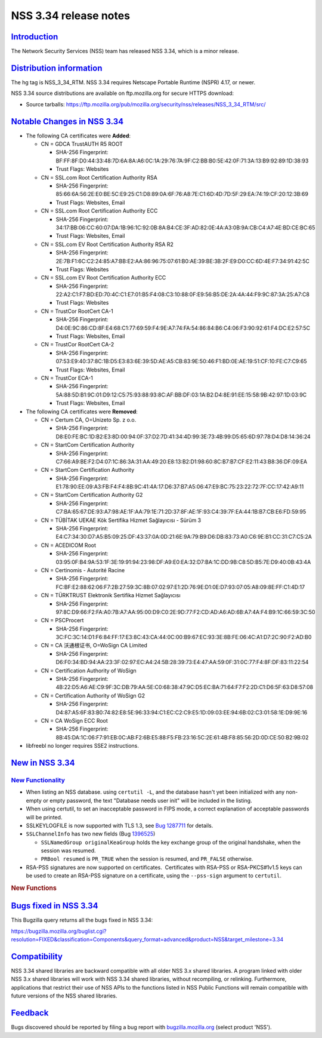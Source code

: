 .. _mozilla_projects_nss_nss_3_34_release_notes:

NSS 3.34 release notes
======================

`Introduction <#introduction>`__
--------------------------------

.. container::

   The Network Security Services (NSS) team has released NSS 3.34, which is a minor release.

.. _distribution_information:

`Distribution information <#distribution_information>`__
--------------------------------------------------------

.. container::

   The hg tag is NSS_3_34_RTM. NSS 3.34 requires Netscape Portable Runtime (NSPR) 4.17, or newer.

   NSS 3.34 source distributions are available on ftp.mozilla.org for secure HTTPS download:

   -  Source tarballs:
      https://ftp.mozilla.org/pub/mozilla.org/security/nss/releases/NSS_3_34_RTM/src/

.. _notable_changes_in_nss_3.34:

`Notable Changes in NSS 3.34 <#notable_changes_in_nss_3.34>`__
--------------------------------------------------------------

.. container::

   -  The following CA certificates were **Added**:

      -  CN = GDCA TrustAUTH R5 ROOT

         -  SHA-256 Fingerprint:
            BF:FF:8F:D0:44:33:48:7D:6A:8A:A6:0C:1A:29:76:7A:9F:C2:BB:B0:5E:42:0F:71:3A:13:B9:92:89:1D:38:93
         -  Trust Flags: Websites

      -  CN = SSL.com Root Certification Authority RSA

         -  SHA-256 Fingerprint:
            85:66:6A:56:2E:E0:BE:5C:E9:25:C1:D8:89:0A:6F:76:A8:7E:C1:6D:4D:7D:5F:29:EA:74:19:CF:20:12:3B:69
         -  Trust Flags: Websites, Email

      -  CN = SSL.com Root Certification Authority ECC

         -  SHA-256 Fingerprint:
            34:17:BB:06:CC:60:07:DA:1B:96:1C:92:0B:8A:B4:CE:3F:AD:82:0E:4A:A3:0B:9A:CB:C4:A7:4E:BD:CE:BC:65
         -  Trust Flags: Websites, Email

      -  CN = SSL.com EV Root Certification Authority RSA R2

         -  SHA-256 Fingerprint:
            2E:7B:F1:6C:C2:24:85:A7:BB:E2:AA:86:96:75:07:61:B0:AE:39:BE:3B:2F:E9:D0:CC:6D:4E:F7:34:91:42:5C
         -  Trust Flags: Websites

      -  CN = SSL.com EV Root Certification Authority ECC

         -  SHA-256 Fingerprint:
            22:A2:C1:F7:BD:ED:70:4C:C1:E7:01:B5:F4:08:C3:10:88:0F:E9:56:B5:DE:2A:4A:44:F9:9C:87:3A:25:A7:C8
         -  Trust Flags: Websites

      -  CN = TrustCor RootCert CA-1

         -  SHA-256 Fingerprint:
            D4:0E:9C:86:CD:8F:E4:68:C1:77:69:59:F4:9E:A7:74:FA:54:86:84:B6:C4:06:F3:90:92:61:F4:DC:E2:57:5C
         -  Trust Flags: Websites, Email

      -  CN = TrustCor RootCert CA-2

         -  SHA-256 Fingerprint:
            07:53:E9:40:37:8C:1B:D5:E3:83:6E:39:5D:AE:A5:CB:83:9E:50:46:F1:BD:0E:AE:19:51:CF:10:FE:C7:C9:65
         -  Trust Flags: Websites, Email

      -  CN = TrustCor ECA-1

         -  SHA-256 Fingerprint:
            5A:88:5D:B1:9C:01:D9:12:C5:75:93:88:93:8C:AF:BB:DF:03:1A:B2:D4:8E:91:EE:15:58:9B:42:97:1D:03:9C
         -  Trust Flags: Websites, Email

   -  The following CA certificates were **Removed**:

      -  CN = Certum CA, O=Unizeto Sp. z o.o.

         -  SHA-256 Fingerprint:
            D8:E0:FE:BC:1D:B2:E3:8D:00:94:0F:37:D2:7D:41:34:4D:99:3E:73:4B:99:D5:65:6D:97:78:D4:D8:14:36:24

      -  CN = StartCom Certification Authority

         -  SHA-256 Fingerprint:
            C7:66:A9:BE:F2:D4:07:1C:86:3A:31:AA:49:20:E8:13:B2:D1:98:60:8C:B7:B7:CF:E2:11:43:B8:36:DF:09:EA

      -  CN = StartCom Certification Authority

         -  SHA-256 Fingerprint:
            E1:78:90:EE:09:A3:FB:F4:F4:8B:9C:41:4A:17:D6:37:B7:A5:06:47:E9:BC:75:23:22:72:7F:CC:17:42:A9:11

      -  CN = StartCom Certification Authority G2

         -  SHA-256 Fingerprint:
            C7:BA:65:67:DE:93:A7:98:AE:1F:AA:79:1E:71:2D:37:8F:AE:1F:93:C4:39:7F:EA:44:1B:B7:CB:E6:FD:59:95

      -  CN = TÜBİTAK UEKAE Kök Sertifika Hizmet Sağlayıcısı - Sürüm 3

         -  SHA-256 Fingerprint:
            E4:C7:34:30:D7:A5:B5:09:25:DF:43:37:0A:0D:21:6E:9A:79:B9:D6:DB:83:73:A0:C6:9E:B1:CC:31:C7:C5:2A

      -  CN = ACEDICOM Root

         -  SHA-256 Fingerprint:
            03:95:0F:B4:9A:53:1F:3E:19:91:94:23:98:DF:A9:E0:EA:32:D7:BA:1C:DD:9B:C8:5D:B5:7E:D9:40:0B:43:4A

      -  CN = Certinomis - Autorité Racine

         -  SHA-256 Fingerprint:
            FC:BF:E2:88:62:06:F7:2B:27:59:3C:8B:07:02:97:E1:2D:76:9E:D1:0E:D7:93:07:05:A8:09:8E:FF:C1:4D:17

      -  CN = TÜRKTRUST Elektronik Sertifika Hizmet Sağlayıcısı

         -  SHA-256 Fingerprint:
            97:8C:D9:66:F2:FA:A0:7B:A7:AA:95:00:D9:C0:2E:9D:77:F2:CD:AD:A6:AD:6B:A7:4A:F4:B9:1C:66:59:3C:50

      -  CN = PSCProcert

         -  SHA-256 Fingerprint:
            3C:FC:3C:14:D1:F6:84:FF:17:E3:8C:43:CA:44:0C:00:B9:67:EC:93:3E:8B:FE:06:4C:A1:D7:2C:90:F2:AD:B0

      -  CN = CA 沃通根证书, O=WoSign CA Limited

         -  SHA-256 Fingerprint:
            D6:F0:34:BD:94:AA:23:3F:02:97:EC:A4:24:5B:28:39:73:E4:47:AA:59:0F:31:0C:77:F4:8F:DF:83:11:22:54

      -  CN = Certification Authority of WoSign

         -  SHA-256 Fingerprint:
            4B:22:D5:A6:AE:C9:9F:3C:DB:79:AA:5E:C0:68:38:47:9C:D5:EC:BA:71:64:F7:F2:2D:C1:D6:5F:63:D8:57:08

      -  CN = Certification Authority of WoSign G2

         -  SHA-256 Fingerprint:
            D4:87:A5:6F:83:B0:74:82:E8:5E:96:33:94:C1:EC:C2:C9:E5:1D:09:03:EE:94:6B:02:C3:01:58:1E:D9:9E:16

      -  CN = CA WoSign ECC Root

         -  SHA-256 Fingerprint:
            8B:45:DA:1C:06:F7:91:EB:0C:AB:F2:6B:E5:88:F5:FB:23:16:5C:2E:61:4B:F8:85:56:2D:0D:CE:50:B2:9B:02

   -  libfreebl no longer requires SSE2 instructions.

.. _new_in_nss_3.34:

`New in NSS 3.34 <#new_in_nss_3.34>`__
--------------------------------------

.. container::

.. _new_functionality:

`New Functionality <#new_functionality>`__
~~~~~~~~~~~~~~~~~~~~~~~~~~~~~~~~~~~~~~~~~~

.. container::

   -  When listing an NSS database. using ``certutil -L``, and the database hasn't yet been
      initialized with any non-empty or empty password, the text "Database needs user init" will be
      included in the listing.
   -  When using certutil, to set an inacceptable password in FIPS mode, a correct explanation of
      acceptable passwords will be printed.
   -  SSLKEYLOGFILE is now supported with TLS 1.3, see `Bug
      1287711 <https://bugzilla.mozilla.org/show_bug.cgi?id=1287711>`__ for details.
   -  ``SSLChannelInfo`` has two new fields (Bug
      `1396525 <https://bugzilla.mozilla.org/show_bug.cgi?id=1396525>`__)

      -  ``SSLNamedGroup originalKeaGroup`` holds the key exchange group of the original handshake,
         when the session was resumed.
      -  ``PRBool resumed`` is ``PR_TRUE`` when the session is resumed, and ``PR_FALSE`` otherwise.

   -  RSA-PSS signatures are now supported on certificates.  Certificates with RSA-PSS or
      RSA-PKCS#1v1.5 keys can be used to create an RSA-PSS signature on a certificate, using the
      ``--pss-sign`` argument to ``certutil``.

   .. rubric:: New Functions
      :name: new_functions

.. _bugs_fixed_in_nss_3.34:

`Bugs fixed in NSS 3.34 <#bugs_fixed_in_nss_3.34>`__
----------------------------------------------------

.. container::

   This Bugzilla query returns all the bugs fixed in NSS 3.34:

   https://bugzilla.mozilla.org/buglist.cgi?resolution=FIXED&classification=Components&query_format=advanced&product=NSS&target_milestone=3.34

`Compatibility <#compatibility>`__
----------------------------------

.. container::

   NSS 3.34 shared libraries are backward compatible with all older NSS 3.x shared libraries. A
   program linked with older NSS 3.x shared libraries will work with NSS 3.34 shared libraries,
   without recompiling, or relinking. Furthermore, applications that restrict their use of NSS APIs
   to the functions listed in NSS Public Functions will remain compatible with future versions of
   the NSS shared libraries.

`Feedback <#feedback>`__
------------------------

.. container::

   Bugs discovered should be reported by filing a bug report with
   `bugzilla.mozilla.org <https://bugzilla.mozilla.org/enter_bug.cgi?product=NSS>`__ (select product
   'NSS').